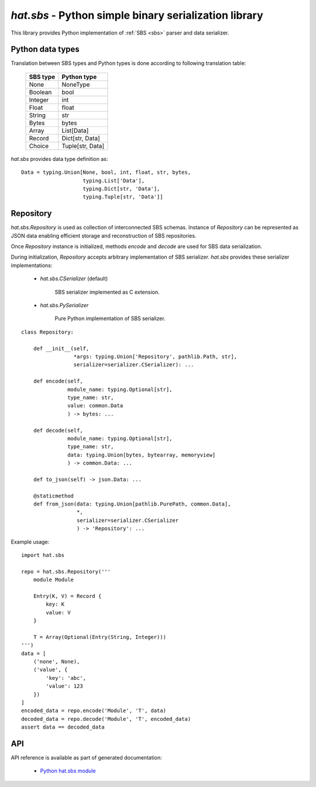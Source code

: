 .. _hat-sbs:

`hat.sbs` - Python simple binary serialization library
======================================================

This library provides Python implementation of :ref:`SBS <sbs>` parser and
data serializer.


Python data types
-----------------

Translation between SBS types and Python types is done according to following
translation table:

    +----------+------------------+
    | SBS type | Python type      |
    +==========+==================+
    | None     | NoneType         |
    +----------+------------------+
    | Boolean  | bool             |
    +----------+------------------+
    | Integer  | int              |
    +----------+------------------+
    | Float    | float            |
    +----------+------------------+
    | String   | str              |
    +----------+------------------+
    | Bytes    | bytes            |
    +----------+------------------+
    | Array    | List[Data]       |
    +----------+------------------+
    | Record   | Dict[str, Data]  |
    +----------+------------------+
    | Choice   | Tuple[str, Data] |
    +----------+------------------+

`hat.sbs` provides data type definition as::

    Data = typing.Union[None, bool, int, float, str, bytes,
                        typing.List['Data'],
                        typing.Dict[str, 'Data'],
                        typing.Tuple[str, 'Data']]


.. _hat-sbs-Repository:

Repository
----------

`hat.sbs.Repository` is used as collection of interconnected SBS schemas.
Instance of `Repository` can be represented as JSON data enabling efficient
storage and reconstruction of SBS repositories.

Once `Repository` instance is initialized, methods `encode` and `decode`
are used for SBS data serialization.

During initialization, `Repository` accepts arbitrary implementation
of SBS serializer. `hat.sbs` provides these serializer implementations:

    * `hat.sbs.CSerializer` (default)

        SBS serializer implemented as C extension.

    * `hat.sbs.PySerializer`

        Pure Python implementation of SBS serializer.

::

    class Repository:

        def __init__(self,
                     *args: typing.Union['Repository', pathlib.Path, str],
                     serializer=serializer.CSerializer): ...

        def encode(self,
                   module_name: typing.Optional[str],
                   type_name: str,
                   value: common.Data
                   ) -> bytes: ...

        def decode(self,
                   module_name: typing.Optional[str],
                   type_name: str,
                   data: typing.Union[bytes, bytearray, memoryview]
                   ) -> common.Data: ...

        def to_json(self) -> json.Data: ...

        @staticmethod
        def from_json(data: typing.Union[pathlib.PurePath, common.Data],
                      *,
                      serializer=serializer.CSerializer
                      ) -> 'Repository': ...

Example usage::

    import hat.sbs

    repo = hat.sbs.Repository('''
        module Module

        Entry(K, V) = Record {
            key: K
            value: V
        }

        T = Array(Optional(Entry(String, Integer)))
    ''')
    data = [
        ('none', None),
        ('value', {
            'key': 'abc',
            'value': 123
        })
    ]
    encoded_data = repo.encode('Module', 'T', data)
    decoded_data = repo.decode('Module', 'T', encoded_data)
    assert data == decoded_data


API
---

API reference is available as part of generated documentation:

    * `Python hat.sbs module <py_api/hat/sbs/index.html>`_
